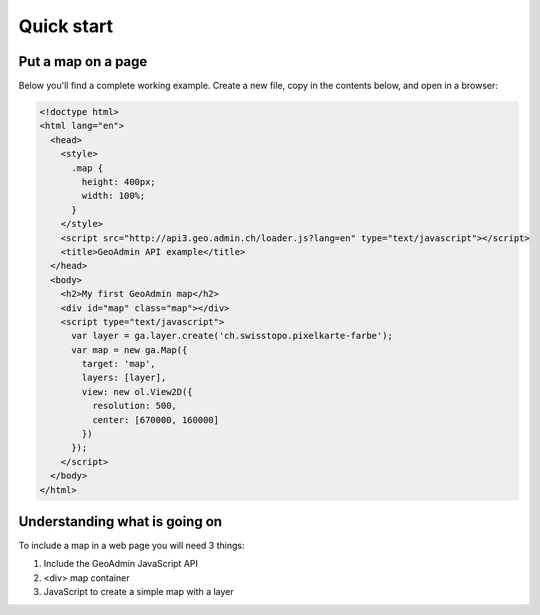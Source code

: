 Quick start
===========

Put a map on a page
~~~~~~~~~~~~~~~~~~~

Below you'll find a complete working example. Create a new file, copy in the contents below, and open in a browser:

.. code-block:: html

  <!doctype html>
  <html lang="en">
    <head>
      <style>
        .map {
          height: 400px;
          width: 100%;
        }
      </style>
      <script src="http://api3.geo.admin.ch/loader.js?lang=en" type="text/javascript"></script>
      <title>GeoAdmin API example</title>
    </head>
    <body>
      <h2>My first GeoAdmin map</h2>
      <div id="map" class="map"></div>
      <script type="text/javascript">
        var layer = ga.layer.create('ch.swisstopo.pixelkarte-farbe');
        var map = new ga.Map({
          target: 'map',
          layers: [layer],
          view: new ol.View2D({
            resolution: 500,
            center: [670000, 160000]
          })
        });
      </script>
    </body>
  </html>
  
Understanding what is going on
~~~~~~~~~~~~~~~~~~~~~~~~~~~~~~

To include a map in a web page you will need 3 things:

#. Include the GeoAdmin JavaScript API
#. <div> map container
#. JavaScript to create a simple map with a layer
 







